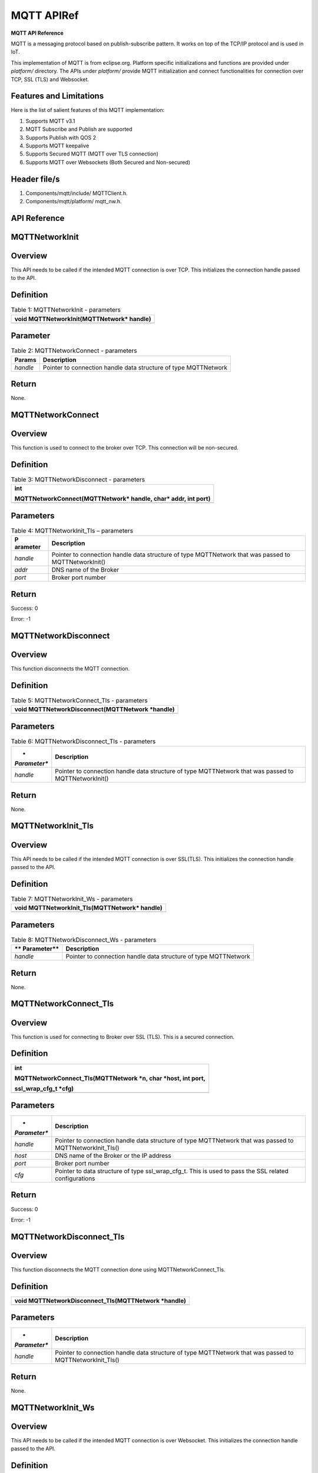 .. _mqtt apiref:

MQTT APIRef
##########

**MQTT API Reference**

MQTT is a messaging protocol based on publish-subscribe pattern. It
works on top of the TCP/IP protocol and is used in IoT.

This implementation of MQTT is from eclipse.org. Platform specific
initializations and functions are provided under *platform/* directory.
The APIs under *platform/* provide MQTT initialization and connect
functionalities for connection over TCP, SSL (TLS) and Websocket.

Features and Limitations
~~~~~~~~~~~~~~~~~~~~~~~~~

Here is the list of salient features of this MQTT implementation:

1. Supports MQTT v3.1

2. MQTT Subscribe and Publish are supported

3. Supports Publish with QOS 2

4. Supports MQTT keepalive

5. Supports Secured MQTT (MQTT over TLS connection)

6. Supports MQTT over Websockets (Both Secured and Non-secured)

Header file/s
~~~~~~~~~~~~~~~~~~~~~~~~~

1. Components/mqtt/include/ MQTTClient.h.

2. Components/mqtt/platform/ mqtt_nw.h.

API Reference
~~~~~~~~~~~~~~~~~~~~~~~~~

MQTTNetworkInit
~~~~~~~~~~~~~~~~~~~~~~~~~

Overview
~~~~~~~~

This API needs to be called if the intended MQTT connection is over TCP.
This initializes the connection handle passed to the API.

Definition 
~~~~~~~~~~~

.. table:: Table 1: MQTTNetworkInit - parameters

   +-----------------------------------------------------------------------+
   | void MQTTNetworkInit(MQTTNetwork\* handle)                            |
   +=======================================================================+
   +-----------------------------------------------------------------------+

Parameter
~~~~~~~~~

.. table:: Table 2: MQTTNetworkConnect - parameters

   +------------+---------------------------------------------------------+
   | **Params** | **Description**                                         |
   +============+=========================================================+
   | *handle*   | Pointer to connection handle data structure of type     |
   |            | MQTTNetwork                                             |
   +------------+---------------------------------------------------------+

Return
~~~~~~

None.

MQTTNetworkConnect
~~~~~~~~~~~~~~~~~~~~~~~~~

.. _overview-1:

Overview
~~~~~~~~

This function is used to connect to the broker over TCP. This connection
will be non-secured.

.. _definition-1:

Definition 
~~~~~~~~~~~

.. table:: Table 3: MQTTNetworkDisconnect - parameters

   +-----------------------------------------------------------------------+
   | int                                                                   |
   |                                                                       |
   | MQTTNetworkConnect(MQTTNetwork\* handle, char\* addr, int port)       |
   +=======================================================================+
   +-----------------------------------------------------------------------+

Parameters
~~~~~~~~~~

.. table:: Table 4: MQTTNetworkInit_Tls – parameters

   +------------+---------------------------------------------------------+
   | **P        | **Description**                                         |
   | arameter** |                                                         |
   +============+=========================================================+
   | *handle*   | Pointer to connection handle data structure of type     |
   |            | MQTTNetwork that was passed to MQTTNetworkInit()        |
   +------------+---------------------------------------------------------+
   | *addr*     | DNS name of the Broker                                  |
   +------------+---------------------------------------------------------+
   | *port*     | Broker port number                                      |
   +------------+---------------------------------------------------------+

.. _return-1:

Return
~~~~~~

Success: 0

Error: -1

MQTTNetworkDisconnect
~~~~~~~~~~~~~~~~~~~~~~~~~
.. _overview-2:

Overview
~~~~~~~~

This function disconnects the MQTT connection.

.. _definition-2:

Definition 
~~~~~~~~~~~

.. table:: Table 5: MQTTNetworkConnect_Tls - parameters

   +-----------------------------------------------------------------------+
   | void MQTTNetworkDisconnect(MQTTNetwork \*handle)                      |
   +=======================================================================+
   +-----------------------------------------------------------------------+

.. _parameters-1:

Parameters
~~~~~~~~~~

.. table:: Table 6: MQTTNetworkDisconnect_Tls - parameters

   +--------------+-------------------------------------------------------+
   | *            | **Description**                                       |
   | *Parameter** |                                                       |
   +==============+=======================================================+
   | *handle*     | Pointer to connection handle data structure of type   |
   |              | MQTTNetwork that was passed to MQTTNetworkInit()      |
   +--------------+-------------------------------------------------------+

.. _return-2:

Return
~~~~~~

None.

MQTTNetworkInit_Tls
~~~~~~~~~~~~~~~~~~~~~

.. _overview-3:

Overview
~~~~~~~~

This API needs to be called if the intended MQTT connection is over
SSL(TLS). This initializes the connection handle passed to the API.

.. _definition-3:

Definition 
~~~~~~~~~~~

.. table:: Table 7: MQTTNetworkInit_Ws - parameters

   +-----------------------------------------------------------------------+
   | void MQTTNetworkInit_Tls(MQTTNetwork\* handle)                        |
   +=======================================================================+
   +-----------------------------------------------------------------------+

.. _parameters-2:

Parameters
~~~~~~~~~~

.. table:: Table 8: MQTTNetworkDisconnect_Ws - parameters

   +-------------+--------------------------------------------------------+
   | **          | **Description**                                        |
   | Parameter** |                                                        |
   +=============+========================================================+
   | *handle*    | Pointer to connection handle data structure of type    |
   |             | MQTTNetwork                                            |
   +-------------+--------------------------------------------------------+

.. _return-3:

Return
~~~~~~

None.

MQTTNetworkConnect_Tls
~~~~~~~~~~~~~~~~~~~~~~~~~

.. _overview-4:

Overview
~~~~~~~~

This function is used for connecting to Broker over SSL (TLS). This is a
secured connection.

.. _definition-4:

Definition 
~~~~~~~~~~~

+-----------------------------------------------------------------------+
| int                                                                   |
|                                                                       |
| MQTTNetworkConnect_Tls(MQTTNetwork \*n, char \*host, int port,        |
|                                                                       |
| ssl_wrap_cfg_t \*cfg)                                                 |
+=======================================================================+
+-----------------------------------------------------------------------+

.. _parameters-3:

Parameters
~~~~~~~~~~

+--------------+-------------------------------------------------------+
| *            | **Description**                                       |
| *Parameter** |                                                       |
+==============+=======================================================+
| *handle*     | Pointer to connection handle data structure of type   |
|              | MQTTNetwork that was passed to MQTTNetworkInit_Tls()  |
+--------------+-------------------------------------------------------+
| *host*       | DNS name of the Broker or the IP address              |
+--------------+-------------------------------------------------------+
| *port*       | Broker port number                                    |
+--------------+-------------------------------------------------------+
| *cfg*        | Pointer to data structure of type ssl_wrap_cfg_t.     |
|              | This is used to pass the SSL related configurations   |
+--------------+-------------------------------------------------------+

.. _return-4:

Return
~~~~~~

Success: 0

Error: -1

MQTTNetworkDisconnect_Tls
~~~~~~~~~~~~~~~~~~~~~~~~~

.. _overview-5:

Overview
~~~~~~~~

This function disconnects the MQTT connection done using
MQTTNetworkConnect_Tls.

.. _definition-5:

Definition 
~~~~~~~~~~~

+-----------------------------------------------------------------------+
| void MQTTNetworkDisconnect_Tls(MQTTNetwork \*handle)                  |
+=======================================================================+
+-----------------------------------------------------------------------+

.. _parameters-4:

Parameters
~~~~~~~~~~

+--------------+-------------------------------------------------------+
| *            | **Description**                                       |
| *Parameter** |                                                       |
+==============+=======================================================+
| *handle*     | Pointer to connection handle data structure of type   |
|              | MQTTNetwork that was passed to MQTTNetworkInit_Tls()  |
+--------------+-------------------------------------------------------+

.. _return-5:

Return
~~~~~~

None.

MQTTNetworkInit_Ws
~~~~~~~~~~~~~~~~~~~~~~~~~

.. _overview-6:

Overview
~~~~~~~~

This API needs to be called if the intended MQTT connection is over
Websocket. This initializes the connection handle passed to the API.

.. _definition-6:

Definition 
~~~~~~~~~~~

+-----------------------------------------------------------------------+
| void MQTTNetworkInit_Ws(MQTTNetwork\* handle)                         |
+=======================================================================+
+-----------------------------------------------------------------------+

.. _parameters-5:

Parameters
~~~~~~~~~~

+-------------+--------------------------------------------------------+
| **          | **Description**                                        |
| Parameter** |                                                        |
+=============+========================================================+
| *handle*    | Pointer to connection handle data structure of type    |
|             | MQTTNetwork                                            |
+-------------+--------------------------------------------------------+

.. _return-6:

Return
~~~~~~

None.

MQTTNetworkConnect_Ws
~~~~~~~~~~~~~~~~~~~~~~~~~

.. _overview-7:

Overview
~~~~~~~~

This function is used for connecting to Broker over Websocket. The
connection can be secured or non-secured.

.. _definition-7:

Definition
~~~~~~~~~~

+-----------------------------------------------------------------------+
| int MQTTNetworkConnect_Ws(MQTTNetwork\* n, websock_config_t \*        |
| ws_cfg)                                                               |
+=======================================================================+
+-----------------------------------------------------------------------+

.. _parameters-6:

Parameters
~~~~~~~~~~

+------------+---------------------------------------------------------+
| **P        | **Description**                                         |
| arameter** |                                                         |
+============+=========================================================+
| *handle*   | Pointer to connection handle data structure of type     |
|            | MQTTNetwork that was passed to MQTTNetworkInit_Ws()     |
+------------+---------------------------------------------------------+
| *ws*       | Pointer to data structure of type websock_config_t.     |
|            | This is used to pass the Websocket related              |
|            | configurations                                          |
+------------+---------------------------------------------------------+

.. _return-7:

Return
~~~~~~

Success: 0

Error: -1

MQTTNetworkDisconnect_Ws
~~~~~~~~~~~~~~~~~~~~~~~~~

.. _overview-8:

Overview
~~~~~~~~

This API disconnects the MQTT connection established using
MQTTNetworkConnect_Ws.

.. _definition-8:

Definition
~~~~~~~~~~

+-----------------------------------------------------------------------+
| void MQTTNetworkDisconnect_Tls(MQTTNetwork \*handle)                  |
+=======================================================================+
+-----------------------------------------------------------------------+

.. _parameters-7:

Parameters
~~~~~~~~~~

+-------------+--------------------------------------------------------+
| **          | **Description**                                        |
| Parameter** |                                                        |
+=============+========================================================+
| *handle*    | Pointer to connection handle data structure of type    |
|             | MQTTNetwork that was passed to MQTTNetworkInit_Ws()    |
+-------------+--------------------------------------------------------+

.. _return-8:

Return
~~~~~~

None.

Application Example
~~~~~~~~~~~~~~~~~~~~~~~~~

For the example code, refer: *examples/mqtt application*.
